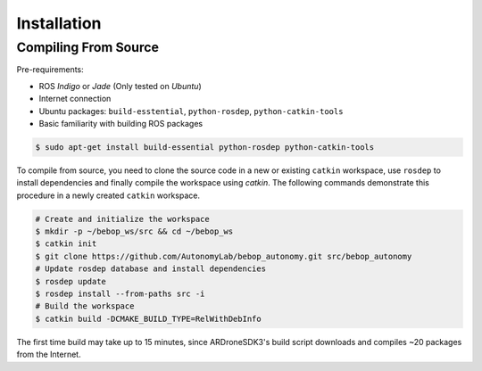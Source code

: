 ************
Installation
************

Compiling From Source
=====================

Pre-requirements:

- ROS *Indigo* or *Jade* (Only tested on *Ubuntu*)
- Internet connection
- Ubuntu packages: ``build-esstential``, ``python-rosdep``, ``python-catkin-tools``
- Basic familiarity with building ROS packages

.. code-block:: bash

  $ sudo apt-get install build-essential python-rosdep python-catkin-tools

To compile from source, you need to clone the source code in a new or existing ``catkin`` workspace, use ``rosdep`` to install dependencies and finally compile the workspace using `catkin`. The following commands demonstrate this procedure in a newly created ``catkin`` workspace.

.. code-block:: bash

  # Create and initialize the workspace
  $ mkdir -p ~/bebop_ws/src && cd ~/bebop_ws
  $ catkin init
  $ git clone https://github.com/AutonomyLab/bebop_autonomy.git src/bebop_autonomy
  # Update rosdep database and install dependencies
  $ rosdep update
  $ rosdep install --from-paths src -i
  # Build the workspace
  $ catkin build -DCMAKE_BUILD_TYPE=RelWithDebInfo

The first time build may take up to 15 minutes, since ARDroneSDK3's build script downloads and compiles ~20 packages from the Internet.

